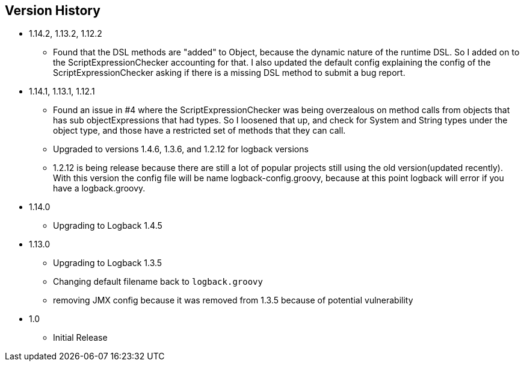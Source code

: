 == Version History
* 1.14.2, 1.13.2, 1.12.2
** Found that the DSL methods are "added" to Object, because the dynamic nature of the runtime DSL. So I added on to the ScriptExpressionChecker
accounting for that. I also updated the default config explaining the config of the ScriptExpressionChecker asking if there is a missing DSL method to submit a bug report.
* 1.14.1, 1.13.1, 1.12.1
** Found an issue in #4 where the ScriptExpressionChecker was being overzealous on method calls from objects that has sub objectExpressions
that had types. So I loosened that up, and check for System and String types under the object type, and those have  a restricted set of methods
that they can call.
** Upgraded to versions 1.4.6, 1.3.6, and 1.2.12 for logback versions
** 1.2.12 is being release because there are still a lot of popular projects still using the old version(updated recently).
With this version the config file will be name logback-config.groovy,
because at this point logback will error if you have a logback.groovy.
* 1.14.0
** Upgrading to Logback 1.4.5
* 1.13.0
** Upgrading to Logback 1.3.5
** Changing default filename back to `logback.groovy`
** removing JMX config because it was removed from 1.3.5 because of potential vulnerability
* 1.0
** Initial Release


